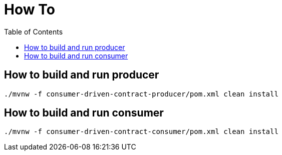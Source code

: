 = How To
:toc:

== How to build and run producer

[source,bash]
----
./mvnw -f consumer-driven-contract-producer/pom.xml clean install
----

== How to build and run consumer

[source,bash]
----
./mvnw -f consumer-driven-contract-consumer/pom.xml clean install
----